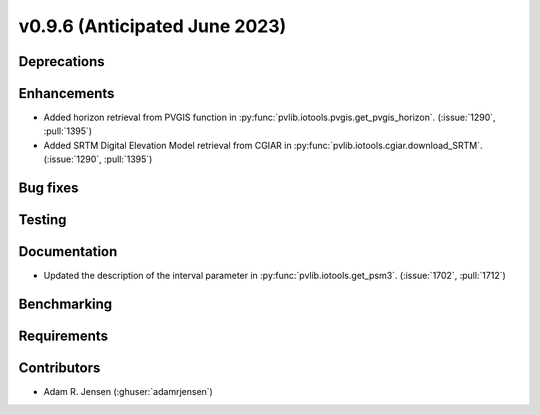 .. _whatsnew_0960:


v0.9.6 (Anticipated June 2023)
------------------------------


Deprecations
~~~~~~~~~~~~


Enhancements
~~~~~~~~~~~~
* Added horizon retrieval from PVGIS function in 
  :py:func:`pvlib.iotools.pvgis.get_pvgis_horizon`. (:issue:`1290`, :pull:`1395`)
* Added SRTM Digital Elevation Model retrieval from CGIAR in
  :py:func:`pvlib.iotools.cgiar.download_SRTM`. (:issue:`1290`, :pull:`1395`)

Bug fixes
~~~~~~~~~


Testing
~~~~~~~


Documentation
~~~~~~~~~~~~~
* Updated the description of the interval parameter in
  :py:func:`pvlib.iotools.get_psm3`. (:issue:`1702`, :pull:`1712`)

Benchmarking
~~~~~~~~~~~~~


Requirements
~~~~~~~~~~~~


Contributors
~~~~~~~~~~~~
* Adam R. Jensen (:ghuser:`adamrjensen`)
